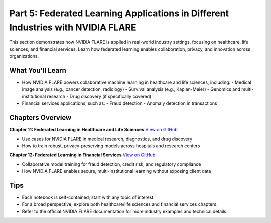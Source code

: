.. _part5_industry_applications:

=================================================================================
Part 5: Federated Learning Applications in Different Industries with NVIDIA FLARE
=================================================================================

This section demonstrates how NVIDIA FLARE is applied in real-world industry settings, focusing on healthcare, life sciences, and financial services. Learn how federated learning enables collaboration, privacy, and innovation across organizations.

-------------------
What You'll Learn
-------------------
- How NVIDIA FLARE powers collaborative machine learning in healthcare and life sciences, including:
  - Medical image analysis (e.g., cancer detection, radiology)
  - Survival analysis (e.g., Kaplan-Meier)
  - Genomics and multi-institutional research
  - Drug discovery (if specifically covered)
- Financial services applications, such as:
  - Fraud detection
  - Anomaly detection in transactions

------------------
Chapters Overview
------------------

**Chapter 11: Federated Learning in Healthcare and Life Sciences**
`View on GitHub <https://github.com/NVIDIA/NVFlare/blob/main/examples/tutorials/self-paced-training/part-5_federated_learning_applications_in_industries/chapter-11_federated_learning_in_healthcare_lifescience/11.0_introduction/introduction.ipynb>`_

- Use cases for NVIDIA FLARE in medical research, diagnostics, and drug discovery
- How to train robust, privacy-preserving models across hospitals and research centers

**Chapter 12: Federated Learning in Financial Services**
`View on GitHub <https://github.com/NVIDIA/NVFlare/blob/main/examples/tutorials/self-paced-training/part-5_federated_learning_applications_in_industries/chapter-12_federated_learning_in_financial_services/12.0_introduction/introduction.ipynb>`_

- Collaborative model training for fraud detection, credit risk, and regulatory compliance
- How NVIDIA FLARE enables secure, multi-institutional learning without exposing client data

-----
Tips
-----
- Each notebook is self-contained; start with any topic of interest.
- For a broad perspective, explore both healthcare/life sciences and financial services chapters.
- Refer to the official NVIDIA FLARE documentation for more industry examples and technical details.